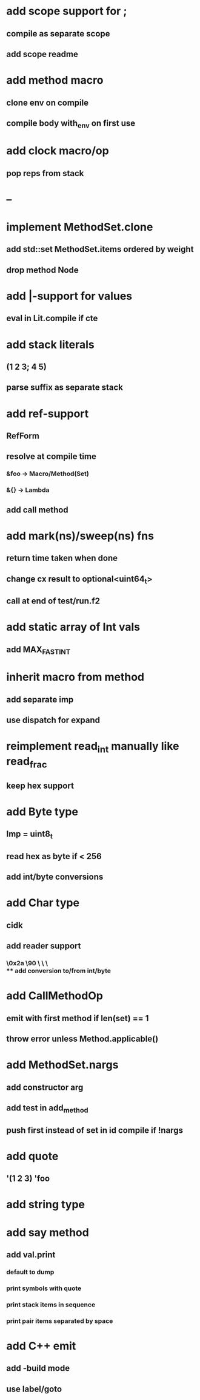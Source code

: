 * add scope support for ;
** compile as separate scope
** add scope readme
* add method macro
** clone env on compile
** compile body with_env on first use
* add clock macro/op
** pop reps from stack
* --
* implement MethodSet.clone
** add std::set MethodSet.items ordered by weight
** drop method Node
* add |-support for values
** eval in Lit.compile if cte
* add stack literals
** (1 2 3; 4 5)
** parse suffix as separate stack
* add ref-support
** RefForm
** resolve at compile time
*** &foo -> Macro/Method(Set)
*** &{} -> Lambda
** add call method
* add mark(ns)/sweep(ns) fns
** return time taken when done
** change cx result to optional<uint64_t>
** call at end of test/run.f2
* add static array of Int vals
** add MAX_FAST_INT
* inherit macro from method
** add separate imp
** use dispatch for expand
* reimplement read_int manually like read_frac
** keep hex support
* add Byte type
** Imp = uint8_t
** read hex as byte if < 256
** add int/byte conversions
* add Char type
** cidk
** add reader support
*** \r \n \t \s \e
*** \0x2a \90 \\A \\a \\\
** add conversion to/from int/byte
* add CallMethodOp
** emit with first method if len(set) == 1
** throw error unless Method.applicable()
* add MethodSet.nargs
** add constructor arg
** add test in add_method
** push first instead of set in id compile if !nargs
* add quote
** '(1 2 3) 'foo
* add string type
* add say method
** add val.print
*** default to dump
*** print symbols with quote
*** print stack items in sequence
*** print pair items separated by space
* add C++ emit
** add -build mode
** use label/goto
